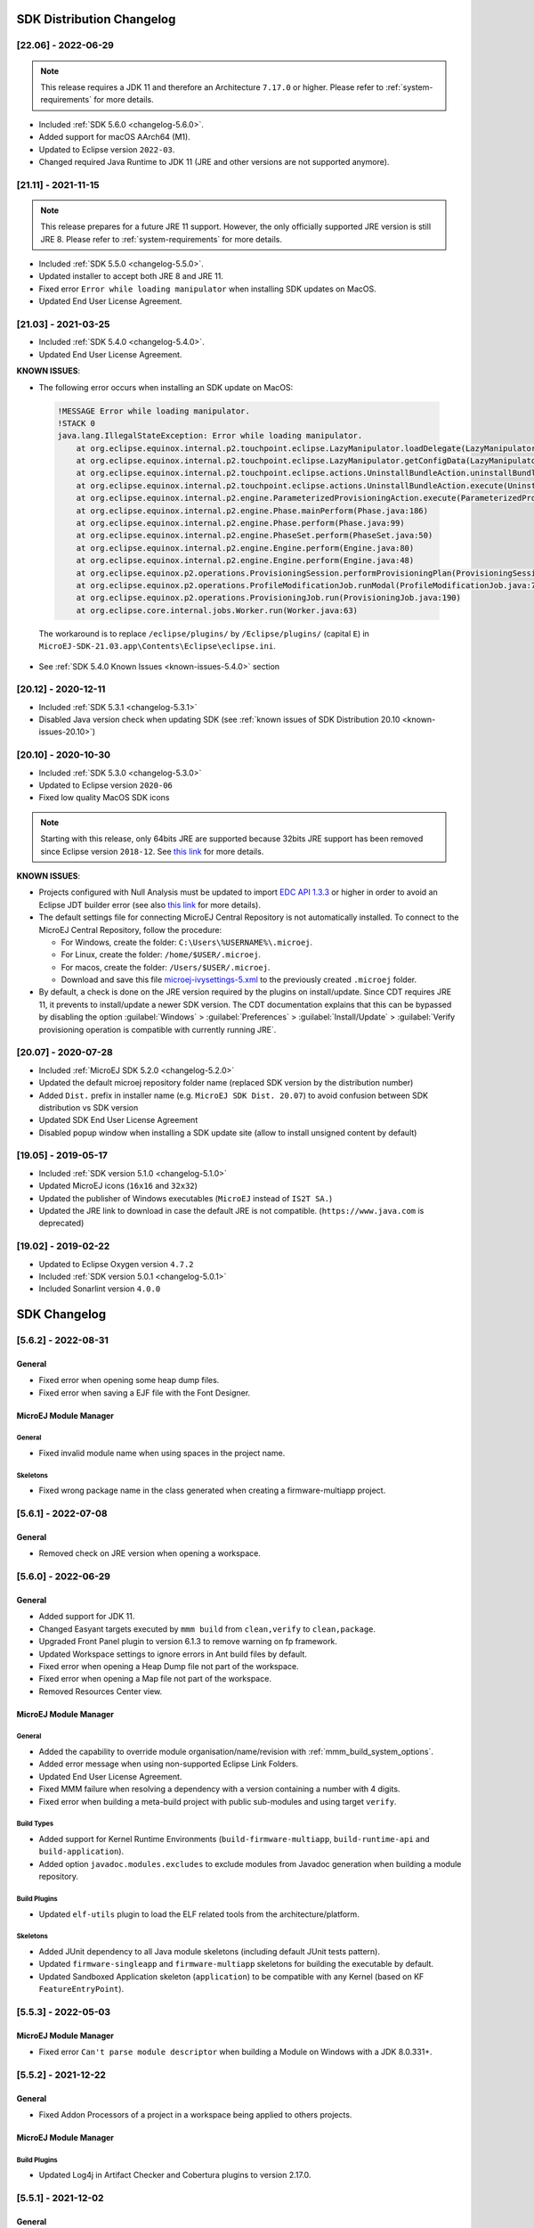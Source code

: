 --------------------------
SDK Distribution Changelog
--------------------------

[22.06] - 2022-06-29
~~~~~~~~~~~~~~~~~~~~

.. note::
   
   This release requires a JDK 11 and therefore an Architecture ``7.17.0`` or higher.
   Please refer to :ref:`system-requirements` for more details.

-  Included :ref:`SDK 5.6.0 <changelog-5.6.0>`.
-  Added support for macOS AArch64 (M1).
-  Updated to Eclipse version ``2022-03``.
-  Changed required Java Runtime to JDK 11 (JRE and other versions are not supported anymore).

[21.11] - 2021-11-15
~~~~~~~~~~~~~~~~~~~~

.. note::

   This release prepares for a future JRE 11 support.
   However, the only officially supported JRE version is still JRE 8. Please refer to :ref:`system-requirements` for more details.

-  Included :ref:`SDK 5.5.0 <changelog-5.5.0>`.
-  Updated installer to accept both JRE 8 and JRE 11.
-  Fixed error ``Error while loading manipulator`` when installing SDK updates on MacOS.
-  Updated End User License Agreement.

[21.03] - 2021-03-25
~~~~~~~~~~~~~~~~~~~~

-  Included :ref:`SDK 5.4.0 <changelog-5.4.0>`.
-  Updated End User License Agreement.
  
.. _known-issues-21.03:

**KNOWN ISSUES**:

-  The following error occurs when installing an SDK update on MacOS:

  .. code-block:: 

    !MESSAGE Error while loading manipulator.
    !STACK 0
    java.lang.IllegalStateException: Error while loading manipulator.
    	at org.eclipse.equinox.internal.p2.touchpoint.eclipse.LazyManipulator.loadDelegate(LazyManipulator.java:64)
    	at org.eclipse.equinox.internal.p2.touchpoint.eclipse.LazyManipulator.getConfigData(LazyManipulator.java:117)
    	at org.eclipse.equinox.internal.p2.touchpoint.eclipse.actions.UninstallBundleAction.uninstallBundle(UninstallBundleAction.java:57)
    	at org.eclipse.equinox.internal.p2.touchpoint.eclipse.actions.UninstallBundleAction.execute(UninstallBundleAction.java:33)
    	at org.eclipse.equinox.internal.p2.engine.ParameterizedProvisioningAction.execute(ParameterizedProvisioningAction.java:42)
    	at org.eclipse.equinox.internal.p2.engine.Phase.mainPerform(Phase.java:186)
    	at org.eclipse.equinox.internal.p2.engine.Phase.perform(Phase.java:99)
    	at org.eclipse.equinox.internal.p2.engine.PhaseSet.perform(PhaseSet.java:50)
    	at org.eclipse.equinox.internal.p2.engine.Engine.perform(Engine.java:80)
    	at org.eclipse.equinox.internal.p2.engine.Engine.perform(Engine.java:48)
    	at org.eclipse.equinox.p2.operations.ProvisioningSession.performProvisioningPlan(ProvisioningSession.java:181)
    	at org.eclipse.equinox.p2.operations.ProfileModificationJob.runModal(ProfileModificationJob.java:76)
    	at org.eclipse.equinox.p2.operations.ProvisioningJob.run(ProvisioningJob.java:190)
    	at org.eclipse.core.internal.jobs.Worker.run(Worker.java:63)

  The workaround is to replace ``/eclipse/plugins/`` by ``/Eclipse/plugins/`` (capital ``E``) in ``MicroEJ-SDK-21.03.app\Contents\Eclipse\eclipse.ini``.

-  See :ref:`SDK 5.4.0 Known Issues <known-issues-5.4.0>` section

[20.12] - 2020-12-11
~~~~~~~~~~~~~~~~~~~~

-  Included :ref:`SDK 5.3.1 <changelog-5.3.1>`
-  Disabled Java version check when updating SDK (see
   :ref:`known issues of SDK Distribution 20.10 <known-issues-20.10>`)

[20.10] - 2020-10-30
~~~~~~~~~~~~~~~~~~~~

-  Included :ref:`SDK 5.3.0 <changelog-5.3.0>`
-  Updated to Eclipse version ``2020-06``
-  Fixed low quality MacOS SDK icons

.. note::

   Starting with this release, only 64bits JRE are supported
   because 32bits JRE support has been removed since Eclipse version
   ``2018-12``. See `this
   link <https://www.eclipse.org/eclipse/news/4.10/platform.php#java32-removal>`__
   for more details.

.. _known-issues-20.10:

**KNOWN ISSUES**:

-  Projects configured with Null Analysis must be updated to import `EDC API 1.3.3`_
   or higher in order to avoid an Eclipse JDT builder error (see also
   `this link <https://bugs.eclipse.org/bugs/show_bug.cgi?id=566599>`__
   for more details).
-  The default settings file for connecting MicroEJ Central Repository
   is not automatically installed. To connect to the MicroEJ Central
   Repository, follow the procedure:

   -  For Windows, create the folder: ``C:\Users\%USERNAME%\.microej``.
   -  For Linux, create the folder: ``/home/$USER/.microej``.
   -  For macos, create the folder: ``/Users/$USER/.microej``.
   -  Download and save this file `microej-ivysettings-5.xml <https://repository.microej.com/microej-ivysettings-5.xml>`__ to the previously created ``.microej`` folder.
-  By default, a check is done on the JRE version required by the
   plugins on install/update. Since CDT requires JRE 11, it prevents to
   install/update a newer SDK version. The CDT documentation
   explains that this can be bypassed by disabling the option
   :guilabel:`Windows` > :guilabel:`Preferences` > :guilabel:`Install/Update` > :guilabel:`Verify provisioning operation is compatible with currently running JRE`.

.. _EDC API 1.3.3: https://repository.microej.com/modules/ej/api/edc/1.3.3/

[20.07] - 2020-07-28
~~~~~~~~~~~~~~~~~~~~

-  Included :ref:`MicroEJ SDK 5.2.0 <changelog-5.2.0>`
-  Updated the default microej repository folder name (replaced
   SDK version by the distribution number)
-  Added ``Dist.`` prefix in installer name (e.g.
   ``MicroEJ SDK Dist. 20.07``) to avoid confusion between SDK
   distribution vs SDK version
-  Updated SDK End User License Agreement
-  Disabled popup window when installing a SDK update site
   (allow to install unsigned content by default)

[19.05] - 2019-05-17
~~~~~~~~~~~~~~~~~~~~

-  Included :ref:`SDK version 5.1.0 <changelog-5.1.0>`
-  Updated MicroEJ icons (``16x16`` and ``32x32``)
-  Updated the publisher of Windows executables (``MicroEJ`` instead of
   ``IS2T SA.``)
-  Updated the JRE link to download in case the default JRE is not
   compatible. (``https://www.java.com`` is deprecated)

[19.02] - 2019-02-22
~~~~~~~~~~~~~~~~~~~~

-  Updated to Eclipse Oxygen version ``4.7.2``
-  Included :ref:`SDK version 5.0.1 <changelog-5.0.1>`
-  Included Sonarlint version ``4.0.0``

-------------
SDK Changelog
-------------

.. _changelog-5.6.2:

[5.6.2] - 2022-08-31
~~~~~~~~~~~~~~~~~~~~

General
"""""""

-  Fixed error when opening some heap dump files.
-  Fixed error when saving a EJF file with the Font Designer.

MicroEJ Module Manager
""""""""""""""""""""""

General
^^^^^^^

-  Fixed invalid module name when using spaces in the project name.

Skeletons
^^^^^^^^^

-  Fixed wrong package name in the class generated when creating a firmware-multiapp project.

.. _changelog-5.6.1:

[5.6.1] - 2022-07-08
~~~~~~~~~~~~~~~~~~~~

General
"""""""

-  Removed check on JRE version when opening a workspace.

.. _changelog-5.6.0:

[5.6.0] - 2022-06-29
~~~~~~~~~~~~~~~~~~~~

General
"""""""

-  Added support for JDK 11.
-  Changed Easyant targets executed by ``mmm build`` from ``clean,verify`` to ``clean,package``.
-  Upgraded Front Panel plugin to version 6.1.3 to remove warning on fp framework.
-  Updated Workspace settings to ignore errors in Ant build files by default.
-  Fixed error when opening a Heap Dump file not part of the workspace.
-  Fixed error when opening a Map file not part of the workspace.
-  Removed Resources Center view.

MicroEJ Module Manager
""""""""""""""""""""""

General
^^^^^^^

-  Added the capability to override module organisation/name/revision with :ref:`mmm_build_system_options`.
-  Added error message when using non-supported Eclipse Link Folders.
-  Updated End User License Agreement.
-  Fixed MMM failure when resolving a dependency with a version containing a number with 4 digits.
-  Fixed error when building a meta-build project with public sub-modules and using target ``verify``.

Build Types
^^^^^^^^^^^

-  Added support for Kernel Runtime Environments (``build-firmware-multiapp``, ``build-runtime-api`` and ``build-application``).
-  Added option ``javadoc.modules.excludes`` to exclude modules from Javadoc generation when building a module repository.

Build Plugins
^^^^^^^^^^^^^

-  Updated ``elf-utils`` plugin to load the ELF related tools from the architecture/platform.

Skeletons
^^^^^^^^^

-  Added JUnit dependency to all Java module skeletons (including default JUnit tests pattern).
-  Updated ``firmware-singleapp`` and ``firmware-multiapp`` skeletons for building the executable by default.
-  Updated Sandboxed Application skeleton (``application``) to be compatible with any Kernel (based on KF ``FeatureEntryPoint``).

.. _changelog-5.5.3:

[5.5.3] - 2022-05-03
~~~~~~~~~~~~~~~~~~~~

MicroEJ Module Manager
""""""""""""""""""""""

-  Fixed error ``Can't parse module descriptor`` when building a Module on Windows with a JDK 8.0.331+.

.. _changelog-5.5.2:

[5.5.2] - 2021-12-22
~~~~~~~~~~~~~~~~~~~~

General
"""""""

-  Fixed Addon Processors of a project in a workspace being applied to others projects.

MicroEJ Module Manager
""""""""""""""""""""""

Build Plugins
^^^^^^^^^^^^^

-  Updated Log4j in Artifact Checker and Cobertura plugins to version 2.17.0.

.. _changelog-5.5.1:

[5.5.1] - 2021-12-02
~~~~~~~~~~~~~~~~~~~~

General
"""""""

-  Fixed wrong category name in ``New Project`` wizard.

.. _changelog-5.5.0:

[5.5.0] - 2021-11-15
~~~~~~~~~~~~~~~~~~~~

.. note::
   
   This release prepares for a future JRE 11 support.
   However, the only officially supported JRE version is still JRE 8. Please refer to :ref:`system-requirements` for more details.

General
"""""""

-  Added Add-On Processor resolution in workspace.
-  Updated tools for both JRE 8 and JRE 11 compatibility.
-  Fixed corrupted font file created by the Font designer when importing large number of glyphs.
-  Updated Architecture version check during Pack import (``greaterOrEqual`` instead of ``compatible``). This allows to import :ref:`pack_architecture_specific` and :ref:`pack_generic_legacy` on future Architecture versions ``8.x``.
-  Updated End User License Agreement.

MicroEJ Module Manager
""""""""""""""""""""""

-  Added ``bin`` folder to ``.gitignore`` file of module natures Java project skeleton.
-  Added Null Analysis configuration to ``artifact-checker``. When building a module repository, null analysis configuration is only checked on the highest module version included in the repository.
-  Added Eclipse Public License v2.0 to the list of default licenses allowed for ``artifact-checker``.
-  Clarified input messages of ``mmm init`` command.
-  Updated ``artifact-checker`` plugin binding to target ``verify``. This allow module checks to be executed on builds triggered by a pull request (no publication).
-  Fixed missing ``artifact-checker`` plugin to some module natures (``custom``, ``firmware-multiapp``, ``firmware-singleapp``, ``microej-javaimpl``, ``microej-mock``, ``microej-testsuite``, ``product-java``).
-  Fixed ``mmm run`` execution on a ``firmware-singleapp`` module (do not trigger the Firmware build).
-  Fixed ``kf-testsuite`` plugin test project build.
-  Added support of branch analysis with Sonar.
-  Added ability to package private dependencies to ``mock`` module natures (configuration ``embedded``).
-  Added ``testsuite`` and ``javadoc`` plugin to ``firmware-singleapp`` module nature.
-  Added ``ssh`` deployment to ``microej-kf-testsuite`` plugin.
-  Updated ``firmware-multiapp`` to remove the ``bsp`` directory in Virtual Devices.
-  Updated ``firmware-multiapp`` to allow Virtual Devices for launching a specific main class other than the Kernel main class.
   This is useful for running JUnit tests using a Virtual Device instead of a Platform.
-  Updated ``firmware-multiapp`` to allow Virtual Devices for automatically launching a Sandboxed Application project in the SDK.
-  Updated ``firmware-multiapp`` to automatically configure the Virtual Device Kernel UID when a Firmware is built.
-  Fixed ``firmware-multiapp`` skeleton default dependencies with only modules available in MicroEJ Central Repository.
-  Fixed ``firmware-multiapp`` unexpected build error when no declared System Application.
-  Fixed ``firmware-multiapp`` build which may fail an unexpected ``Unresolved Dependencies`` error the first time,
   for Kernel APIs module dependencies (configuration ``kernelapi``) or Virtual Device specific modules dependencies (configuration ``default-vd``).
-  Fixed ``firmware-multiapp`` unexpected build error when no Application (``.wpk`` file) found in the dropins folder.
-  Fixed ``firmware-multiapp`` unexpected build error when no declared System Application.
-  Fixed ``firmware-singleapp`` and ``firmware-multiapp`` skeletons wrong package name generation for the default Main class.
-  Fixed ``artifact-repository`` changelog check for modules with a snapshot version.

.. _changelog-5.4.1:

[5.4.1] - 2021-04-16
~~~~~~~~~~~~~~~~~~~~

.. note::
   
   This release is both compatible with Eclipse version ``2020-06``
   and Eclipse Oxygen, so it can still be installed on a previous
   SDK Distribution.

MicroEJ Module Manager
""""""""""""""""""""""

-  Fixed missing ``repository`` configuration in
   ``artifact-repository`` skeleton (this configuration is required to
   include modules bundled in an other module repository)
-  Fixed missing some old build types versions that were
   removed by error. (introduced in SDK ``5.4.0``, please refer
   to the :ref:`Known Issues <known-issues-5.4.0>` section for more details)
-  Fixed wrong version of module built in a meta-build
   (module was published with the module version instead of the snapshot
   version)
-  Fixed code coverage analysis on source code (besides on
   bytecode) thanks to the property ``cc.src.folders`` (only for
   architectures in version 7.16.0 and beyond)

.. _changelog-5.4.0:

[5.4.0] - 2021-03-25
~~~~~~~~~~~~~~~~~~~~

.. note::
   
   This release is both compatible with Eclipse version ``2020-06``
   and Eclipse Oxygen, so it can still be installed on a previous
   SDK Distribution.

.. _known-issues-5.4.0:

Known Issues
""""""""""""

-  Some older build types versions have been removed by error.
   Consequently, using SDK ``5.4.0``, it may be not possible to
   build modules that have been created with an older SDK
   version (For example, `MicroEJ
   GitHub <https://github.com/MicroEJ/>`__ code). The list of missing
   build types:

   -  build-application ``7.0.2``
   -  build-microej-javalib ``4.1.1``
   -  build-firmware-singleapp ``1.2.10``
   -  build-microej-extension ``1.3.2``

General
"""""""

-  Added MicroEJ Module Manager Command Line Interface in
   Build Kit
-  Added ignore optional compilation problems in Addon
   Processor generated source folders
-  Added logs to Standalone Application build indicating
   the mapping of Foundation Libraries to the Platform
-  Updated End User License Agreement
-  Added the latest HIL Engine API to mock-up skeleton (native
   resources management)
-  Updated the Architecture import wizard to automatically
   accept Pack licenses when the Architecture license is accepted

MicroEJ Module Manager
""""""""""""""""""""""

General
^^^^^^^

-  Added JSCH library to execute MicroEJ test suites on
   Device through ssh
-  Added pre-compilation phase before executing Addon
   Processor to have compiled classes available
-  Updated the default settings file to import modules from
   `MicroEJ Developer
   repository <https://forge.microej.com/artifactory/microej-developer-repository-release/>`__
   (located at ``${user.dir}\.microej\microej-ivysettings-5.4.xml``)

Build Types
^^^^^^^^^^^

-  Updated all relevant build types to load the Platform
   using the ``platform`` configuration instead of the ``test``
   configuration:

   -  Sandboxed Application (``application``)
   -  Foundation Library Implementation (``javaimpl``)
   -  Addon Library (``javalib``)
   -  MicroEJ Testsuite (``testsuite``)
-  Updated Module Repository to allow to partially include
   an Architecture module (``eval`` and/or ``prod``)
-  Fixed potential Addon Processor error
   ``NoClassDefFoundError: ej/tool/addon/util/Message`` depending on the
   resolution order
-  Removed javadoc generation for ``microej-extension``

Build Plugins
^^^^^^^^^^^^^

-  Updated Addon Processor to fail the build when an error
   is detected. Error messages are dumped to the build logs.
-  Updated Platform Loader to handle Platform module
   (``.zip`` file)
-  Updated Platform Loader to handle Virtual Device module
   (``.vde`` file) declared as a dependency. It worked before only by using the ``dropins``
   folder.
-  Updated Platform Loader to list the Platforms locations
   when too many Platform modules are detected

Skeletons
^^^^^^^^^

-  Fixed wrong ``README.md`` generation for
   ``artifact-repository`` skeleton
-  Removed useless files in ``microej-javaapi``,
   ``microej-javaimpl`` and ``microej-extension`` skeletons (intern
   changelog and ``.dbk`` file)

.. _changelog-5.3.1:

[5.3.1] - 2020-12-11
~~~~~~~~~~~~~~~~~~~~

.. note::
   
   This release is both compatible with Eclipse version
   ``2020-06`` and Eclipse Oxygen, so it can still be installed on a
   previous SDK Distribution.

General
"""""""

-  Fixed missing default settings file for connecting
   MicroEJ Central Repository when starting a fresh install (introduced
   in ``5.3.0``)

MicroEJ Module Manager
""""""""""""""""""""""

Build Plugins
^^^^^^^^^^^^^

-  Fixed potential build error when computing Sonar
   classpath from dependencies (``ivy:cachepath`` task was sometimes
   using a wrong cache location)

Skeletons
^^^^^^^^^

-  Fixed skeleton dependency to `EDC API 1.3.3`_
   to avoid an Eclipse JDT builder error when Null Analysis is enabled
   (see :ref:`known issues of SDK Distribution 20.10 <known-issues-20.10>`)

.. _changelog-5.3.0:

[5.3.0] - 2020-10-30
~~~~~~~~~~~~~~~~~~~~

.. note::
   
   This release is both compatible with Eclipse version
   ``2020-06`` and Eclipse Oxygen, so it can still be installed on a
   previous SDK Distribution.

.. _known-issues-5.3.0:

Known Issues
""""""""""""

-  Library module build may lead to unexpected
   ``Unresolved Dependencies`` error in some cases (in ``sonar:init``
   target / ``ivy:cachepath`` task). Workaround is to trigger the
   library build again.

General
"""""""

-  Fixed various plugins for Eclipse version ``2020-06``
   compatibility (icons, project explorer menu entries)
-  Fixed closed module.ivy files after an SDK restart that
   were opened before
-  Removed license check before launching an Application on
   Device
-  Disabled ``Activate on new event`` option of the Error
   Log view to prevent popup of this view when an internal error is
   thrown
-  Removed license check before Platform build
-  Updated filter of the Launch Group configuration (exclude
   the deprecated Eclipse CDT one)
-  Fixed inclusion of mock project dependencies in launcher
   mock classpath
-  Enhance error message in Platform editor (``.platform``
   files) when the required Architecture has not been imported (displays
   Architecture information)

MicroEJ Module Manager
""""""""""""""""""""""

General
^^^^^^^

-  Fixed workspace default settings file when clicking on
   the ``Default`` button
-  First wrong resolved dependency when `ChainResolver returnFirst option <https://ant.apache.org/ivy/history/2.5.0/resolver/chain.html>`__
   is enabled and the module to resolve is already in the cache
-  Fixed potential build module crash (``Not comparable``
   issue) when resolving module dependencies across multiple
   configurations

Build Types
^^^^^^^^^^^

-  Exclude packs from artifact checker when building a
   module repository
-  Merged Foundation & Add-On Libraries javadoc when
   building a module repository
-  Added Module dependency line for each type in module
   repository javadoc
-  Added an option to skip deprecated types, fields,
   methods in module repository javadoc
-  Allow to include or exclude Java packages in module
   repository javadoc
-  Added an option ``skip.publish`` to skip artifacts
   publication in ``build-custom`` build type
-  Allow to define Application options from build option
   using the ``platform-launcher.inject.`` prefix
-  Added generation and publication of code coverage report
   after a testsuite execution. The report generation is enabled under
   the following conditions:

   -  at least one test is executed,
   -  tests are executed on Simulator,
   -  build option ``s3.cc.activated`` is set to ``true`` (default),
   -  the Platform is based on an Architecture version ``7.12.0`` or higher
   -  if testing a Foundation Library (using ``microej-testsuite``), build option ``microej.testsuite.cc.jars.name.regex`` must be set to match the simple name of the library being covered (e.g. ``edc-*.jar`` or ``microui-*.jar``)
-  Fixed sonar false negative Null Analysis detection in
   some cases
-  Added a better error message for Studio rebrand build when
   ``izpack.microej.product.location`` option is missing
-  Deprecated ``build-microej-ri`` and disabled documentation
   generation (useless docbook toolchains have been removed to reduce
   the bundle size: ``-150MB``)

Skeletons
^^^^^^^^^

-  Fixed ``microej-mock`` content script initialization
   folder name


.. _changelog-5.2.0:

[5.2.0] - 2020-07-28
~~~~~~~~~~~~~~~~~~~~

General
"""""""

-  Added ``Dist.`` prefix in default workspace and
   repository name to avoid confusion between SDK distribution
   vs SDK version
-  Replaced ``Version`` by ``Dist.`` in :guilabel:`Help` >
   :guilabel:`About MicroEJ® SDK` menu. The SDK
   version is available in ``Installation Details`` view.
-  Replaced ``IS2T S.A.`` and ``MicroEJ S.A.`` by
   ``MicroEJ Corp.`` in :guilabel:`Help` > :guilabel:`About MicroEJ® SDK` menu.
-  Updated Front Panel plugin to version 6.1.1
-  Removed MicroEJ Copyright in Java class template and
   skeletons files
-  Fixed Stopping a MicroEJ launch in the progress view
   doesn't stop the launch

MicroEJ Module Manager
""""""""""""""""""""""

General
^^^^^^^

-  Added a new configuration page
   (:guilabel:`Window` > :guilabel:`Preferences` > :guilabel:`Module Manager`). This page is a merge of
   formerly named ``Easyant4Eclipse`` preferences page and
   ``Ivy Settings`` relevant options for MicroEJ.
-  Added :guilabel:`Export` > :guilabel:`MicroEJ` > :guilabel:`Module Manager Build Kit`
   wizard, to extract the files required for automating MicroEJ modules
   builds out of the IDE.
-  Added :guilabel:`New` > :guilabel:`MicroEJ` > :guilabel:`Module Project` wizard
   (formerly named ``New Easyant Project``), with module fields content
   assist and alphabetical sort of the skeletons list
-  Added :guilabel:`Import` > :guilabel:`MicroEJ` > :guilabel:`Module Repository` wizard to
   automatically configure workspace with a module repository (directory
   or zip file)
-  Added :guilabel:`New MicroEJ Add-On Library Project` wizard to
   simplify Add-On Library skeleton project creation
-  Updated the build repository
   (``microej-build-repository.zip``) to be self contained with its owns
   ``ivysettings.xml``
-  Updated Virtual Device Player (``firmware-singleapp``)
   ``launcher-windows.bat`` (use ``launcher-windows-verbose.bat`` to get
   logs)
-  Renamed the classpath container to
   ``Module Dependencies`` instead of ``Ivy``
-  Fixed Addon Processor ``src-adpgenerated`` folder
   generation when creating or importing a project with the same name
   than a previously deleted one
-  Fixed implementation of settings `ChainResolver returnFirst option <https://ant.apache.org/ivy/history/2.5.0/resolver/chain.html>`__
-  Fixed Ivy module resolution being blocked from time to
   time

Build Types
^^^^^^^^^^^

-  Fixed meta build to publish correct snapshot revisions
   for built dependencies. (Indirectly fixes ADP resolution issue when
   an Add-On Library and its associated Addon Processor were built
   together using a meta build)
-  Fixed potential infinite loop when building a Modules
   Repository with MMM semantic enabled
-  Fixed javadoc not being generated in artifactory
   repository build when ``skip.javadoc`` is set to ``false``
-  Added the capability to build partial modules
   repository, by using the user provided ``ivysettings.xml`` file to
   check the repository consistency
-  Added the possibility to partially extend the build
   repository in a module repository. The build repository can be
   referenced by a file system resolver using the property
   ``${microej-build-repository.repo.dir}``
-  Added the possibility to include a module repository
   into an other module repository (using new configuration
   ``repository->*``)
-  Added the possibility to bundle a set of Virtual Devices
   when building a branded Studio. They are automatically
   imported to the MicroEJ repository when booting on a new workspace.
-  Added the possibility to bundle a Module Repository when
   building a branded Studio. It is automatically imported and
   settings file is configured when booting on a new workspace.

Build Plugins
^^^^^^^^^^^^^

-  Added variables ``@MMM_MODULE_ORGANISATION@``,
   ``@MMM_MODULE_NAME@`` and ``@MMM_MODULE_VERSION@``\ for README.md
   file
-  Fixed ``microej-kf-testsuite`` repository access issue
   (introduced in SDK ``5.0.0``).
-  Fixed ``artifact-checker`` to accept revisions
   surrounded by brackets (as specified by
   https://keepachangelog.com/en/1.0.0/)

Skeletons
^^^^^^^^^

-  Updated ``module.ivy`` indentation characters with tabs
   instead of spaces
-  Updated ``CHANGELOG.md`` formatting
-  Updated and standardized ``README.md`` files
-  Updated dependencies in ``module.ivy`` to use the latest
   versions
-  Added ``.gitignore`` to ignore the ``target~`` and
   ``src-adpgenerated`` folder where the module is built
-  Added Sandboxed Application WPK dropins folder
   (``META-INF/wpk``)
-  Removed conf ``provided`` in ``module.ivy`` for
   foundation libraries dependencies
-  Remove MicroEJ internal site reference in ``module.ant``
   file
-  Fixed corrupted library ``workbenchExtension-api.jar``
   in ``microej-extension`` skeleton
-  Fixed corrupted library ``HILEngine.jar`` in
   ``microej-mock`` skeleton
-  Fixed javadoc content issue in Main class
   ``firmware-singleapp`` skeleton

Misc
""""

-  Updated End User License Agreement
-  Added support for generating Application Options in
   reStructured Text format

.. _changelog-5.1.2:

[5.1.2] - 2020-03-09
~~~~~~~~~~~~~~~~~~~~

MicroEJ Module Manager
""""""""""""""""""""""

-  Fixed potential build error when generating fixed
   dependencies file (``fixdeps`` task was sometimes using a wrong cache
   location)
-  Fixed topogical sort of classpath dependencies when
   building using ``Build Module`` (same as in ``IvyDE`` classpath
   sorted view)
-  Fixed resolution of modules with a version ``0.m.p``
   when transitively fetched (an error was thrown with the range
   ``[1.m.p-RC,1.m.(p+1)-RC[``)
-  Fixed missing classpath dependencies to prevent an error
   when building a standard JAR with JUnit tests


.. _changelog-5.1.1:

[5.1.1] - 2019-09-26
~~~~~~~~~~~~~~~~~~~~

General
"""""""

-  Fixed files locked in ``Platform in workspace`` projects
   preventing the Platform from being deleted or rebuilt

.. _changelog-5.1.0:

[5.1.0] - 2019-05-17
~~~~~~~~~~~~~~~~~~~~

General
"""""""

-  Updated MicroEJ icons (``16x16`` and ``32x32``)
-  Fixed potential long-blocking operation when launching
   an application on a Virtual Device on Windows 10 (Windows defender
   performs a slow analysis on a zip file when it is open for the first
   time since OS startup)
-  Fixed missing ADP resolution on a fresh MicroEJ
   installation
-  Fixed ADP source folders order generation in
   ``.classpath`` (alphabetical sort of the ADP id)
-  Fixed :guilabel:`Run As...` > :guilabel:`MicroEJ Application` automatic
   launcher creation: when selecting a ``Platform in workspace``, an
   other platform of the repository was used instead
-  Fixed ``Memory Map Analyzer`` load of mapping scripts
   from Virtual Devices
-  Fixed MMM and ADP resolution when importing a zip
   project in a fresh MicroEJ install
-  Fixed ADP crash when a project declares dependencies
   without a source folder
-  Fixed inability to debug an application on a Virtual
   Device if option ``execution.mode`` was specified in firmware build
   properties (now SDK options cannot be overridden)
-  Updated ``Front Panel`` plugin to comply with the new Front
   Panel engine

   -  The Front Panel engine has been refactored and moved from UI Pack to Architecture (UI pack ``12.0.0`` requires Architecture version ``7.11.0`` or higher)
   -  :guilabel:`New Front Panel Project` wizard now generates a project skeleton for this new Front Panel engine, based on MMM
   -  Legacy Front Panel projects for UI Pack ``v11.1.0`` or higher are still valid
-  Updated Virtual Device builder to speed-up Virtual Device
   boot time (System Applications are now extracted at build time)
-  Fixed inability to select a ``Platform in workspace`` in a
   MicroEJ Tool launch configuration
-  Fixed broken title in MicroEJ export menu (Platform Export)

MicroEJ Module Manager
""""""""""""""""""""""

Build Plugins
^^^^^^^^^^^^^

-  Added a new option ``application.project.dir`` passed to
   launch scripts with the workspace project directory
-  Updated MMM to throw a non ambiguous error message when
   a ``module.ivy`` configured for MMM declares versions with legacy Ivy
   range notation
-  Updated MicroEJ Central Repository cache directory to
   ``${user.dir}\.microej\caches\repository.microej.com-[version]``
   instead of ``${user.dir}\.ivy2``
-  Updated ``Update Module Dependencies...`` to be disabled
   when ``module.ivy`` cannot be loaded. The menu entry is now grayed
   when the project does not declare an IvyDE classpath container
-  Fixed wrong resolution order when a module is both
   resolved in the repository and the workspace (the workspace module
   must always take precedence to the module resolved in the repository)
-  Fixed useless ``unknown resolver trace`` when cache is
   used by multiple Ivy settings configurations with different resolver
   names.
-  Fixed slow Add-On Processor generation. The classpath
   passed to ADP modules could contain the same entry multiple times,
   which leads each ADP module to process the same classpath multiple
   times.
-  Fixed misspelled recommendation message when a build
   failed
-  Fixed ``Update Module Dependencies...`` tool: wrong
   ``ej:match="perfect"`` added where it was expected to be
   ``compatible``
-  Fixed ``Update Module Dependencies...`` tool: parse
   error when ``module.ivy``\ contains ``<artifact type="rip"/>``
   element
-  Fixed resolution and publication of a module declared
   with an Ivy branch
-  Fixed character ``'-'`` rejected in module organisation
   (according to MMM specification ``2.0-B``)
-  Fixed ADP resolution error when the Add-On Processor
   module was only available in the cache
-  Fixed potential build crash depending on the build kit
   classpath order (error was ``This module requires easyant [0.9,+]``)
-  Fixed ``product-java`` broken skeleton

Build Types
^^^^^^^^^^^

-  Updated Platform Loader error message when the property
   ``platform-loader.target.platform.dir`` is set to an invalid
   directory
-  Fixed meta build property substitution in
   ``*.modules.list`` files
-  Fixed missing publications for ``README.md`` and
   ``CHANGELOG.md`` files
-  Update skeletons to fetch latest libraries (Wadapps
   Framework ``v1.10.0`` and Junit ``v1.5.0``)
-  Updated ``README.md`` publication to generate MMM usage
   and the list of Foundation Libraries dependencies
-  Added a new build nature for building platform options
   pages (``microej-extension``)
-  Updated Virtual Device builder to speed-up Virtual Device
   boot time (System Applications are now extracted at build time)
-  Fixed Virtual Device Player builder (dependencies were not
   exported into the zip file) and updated ``firmware-singleapp``
   skeleton with missing configurations

Skeletons
^^^^^^^^^

-  Updated ``CHANGELOG.md`` based on ``Keep a Changelog``
   specification (https://keepachangelog.com/en/1.0.0/)
-  Updated offline module repository skeleton to fetch in a
   dedicated cache directory under ``${user.dir}/.microej/caches``


.. _changelog-5.0.1:

[5.0.1] - 2019-02-14
~~~~~~~~~~~~~~~~~~~~

General
"""""""

-  Removed Wadapps Code generation (see migration notes
   below)
-  Added support for MicroEJ Module Manager semantic (see
   migration notes below)
-  Added a dedicated view for Virtual Devices in MicroEJ
   Preferences
-  Removed Platform related views and menus in the SDK (Import/Export and Preferences)
-  Added Studio rebranding capability (product
   name, icons, splash screen and installer for Windows)
-  Added a new meta build version, with simplified syntax
   for multi-projects build (see migration notes below)
-  Added a skeleton for building offline module
   repositories
-  Added support for importing extended characters in Fonts
   Designer
-  Allow to import Virtual Devices with ``.vde``\ extension
   (``*.jpf`` import still available for backward compatibility)
-  Removed legacy selection for Types, Resources and
   Immutables in MicroEJ Launch Configuration (replaced by ``*.list``
   files since MicroEJ ``4.0``)
-  Enabled IvyDE workspace dependencies resolution by
   default
-  Enabled MicroEJ workspace Foundation Libraries resolution
   by default
-  Added possibility for Architectures to check for a
   minimum required version of SDK (``sdk.min.version``
   property)
-  Updated ``New Standalone Application Project`` wizard to
   generate a single-app firmware skeleton
-  Updated Virtual Device Builder to manage Sandboxed
   Applications (compatible with Architectures Products ``*_7.10.0`` or
   newer)
-  Updated Virtual Device Builder to include kernel options
   (now options are automatically filled for the application developer
   on Simulator)

MicroEJ Module Manager
""""""""""""""""""""""

Build Plugins
^^^^^^^^^^^^^

-  Added IvyDE resolution from properties defined in
   :guilabel:`Windows` > :guilabel:`Preferences` > :guilabel:`Ant` > :guilabel:`Runtime` > :guilabel:`Properties`
-  Fixed *Illegal character in path* error that may occur
   when running an Add-On Processor
-  Fixed IvyDE crash when defining an Ant property file
   with Eclipse variables

Build Types
^^^^^^^^^^^

-  Kept only latest build types versions (skeletons
   updated)
-  Updated metabuild to execute tests by default for
   private module dependencies
-  Removed remaining build dependencies to JDK (Java code
   compiler and Javadoc processors). All MicroEJ code is now compiled
   using the JDT compiler
-  Introduced a new plugin for executing custom testsuite
   using MicroEJ testsuite engine
-  Fixed *MalformedURLException* error in Easyant trace
-  Fixed Easyant build crash when an Ivy settings file
   contains a cache definitions with a wildcard
-  Updated Platform Builder to keep track in the Platform of
   the architecture on which it has been built
   (``architecture.properties``)
-  Updated Virtual Device Builder to generate with ``.vde``
   extension
-  Updated Multi-app Firmware Builder to embed (Sim/Emb)
   specific modules (Add-On libraries and System Applications)
-  Fixed ``build-microej-ri`` v1.2.1 missing dependencies
   (embedded in SDK 4.1.5)

Skeletons
^^^^^^^^^

-  Updated all skeletons: migrated to latest build types,
   added more comments, copyright cleanup and configuration for MicroEJ
   Module Manager semantic)
-  Added the latest HIL Engine API to mock-up skeleton (Start
   and Stop listeners hooks)

..
   | Copyright 2008-2022, MicroEJ Corp. Content in this space is free 
   for read and redistribute. Except if otherwise stated, modification 
   is subject to MicroEJ Corp prior approval.
   | MicroEJ is a trademark of MicroEJ Corp. All other trademarks and 
   copyrights are the property of their respective owners.
